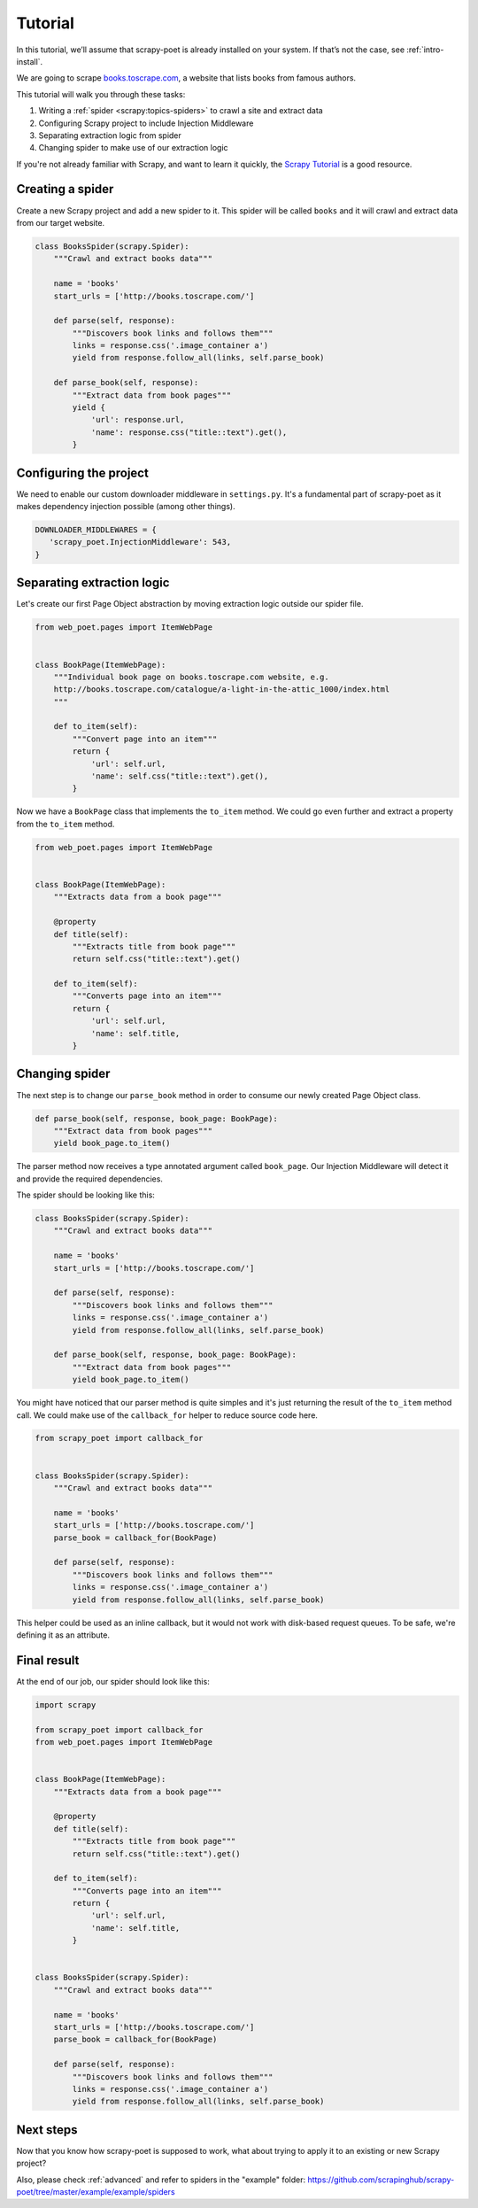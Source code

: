 .. _`intro-tutorial`:

========
Tutorial
========

In this tutorial, we’ll assume that scrapy-poet is already installed on your
system. If that’s not the case, see :ref:`intro-install`.

We are going to scrape `books.toscrape.com <http://books.toscrape.com/>`_,
a website that lists books from famous authors.

This tutorial will walk you through these tasks:

1. Writing a :ref:`spider <scrapy:topics-spiders>` to crawl a site and extract data
2. Configuring Scrapy project to include Injection Middleware
3. Separating extraction logic from spider
4. Changing spider to make use of our extraction logic

If you're not already familiar with Scrapy, and want to learn it quickly,
the `Scrapy Tutorial`_ is a good resource.

Creating a spider
=================

Create a new Scrapy project and add a new spider to it. This spider will be
called ``books`` and it will crawl and extract data from our target website.

.. code-block:: python

    class BooksSpider(scrapy.Spider):
        """Crawl and extract books data"""

        name = 'books'
        start_urls = ['http://books.toscrape.com/']

        def parse(self, response):
            """Discovers book links and follows them"""
            links = response.css('.image_container a')
            yield from response.follow_all(links, self.parse_book)

        def parse_book(self, response):
            """Extract data from book pages"""
            yield {
                'url': response.url,
                'name': response.css("title::text").get(),
            }

Configuring the project
=======================

We need to enable our custom downloader middleware in ``settings.py``.
It's a fundamental part of scrapy-poet as it makes dependency injection possible
(among other things).

.. code-block:: python

    DOWNLOADER_MIDDLEWARES = {
       'scrapy_poet.InjectionMiddleware': 543,
    }

Separating extraction logic
===========================

Let's create our first Page Object abstraction by moving extraction logic
outside our spider file.

.. code-block:: python

    from web_poet.pages import ItemWebPage


    class BookPage(ItemWebPage):
        """Individual book page on books.toscrape.com website, e.g.
        http://books.toscrape.com/catalogue/a-light-in-the-attic_1000/index.html
        """

        def to_item(self):
            """Convert page into an item"""
            return {
                'url': self.url,
                'name': self.css("title::text").get(),
            }

Now we have a ``BookPage`` class that implements the ``to_item`` method.
We could go even further and extract a property from the ``to_item`` method.

.. code-block:: python

    from web_poet.pages import ItemWebPage


    class BookPage(ItemWebPage):
        """Extracts data from a book page"""

        @property
        def title(self):
            """Extracts title from book page"""
            return self.css("title::text").get()

        def to_item(self):
            """Converts page into an item"""
            return {
                'url': self.url,
                'name': self.title,
            }

Changing spider
===============

The next step is to change our ``parse_book`` method in order to consume our
newly created Page Object class.

.. code-block:: python

    def parse_book(self, response, book_page: BookPage):
        """Extract data from book pages"""
        yield book_page.to_item()

The parser method now receives a type annotated argument called ``book_page``.
Our Injection Middleware will detect it and provide the required dependencies.

The spider should be looking like this:

.. code-block:: python

    class BooksSpider(scrapy.Spider):
        """Crawl and extract books data"""

        name = 'books'
        start_urls = ['http://books.toscrape.com/']

        def parse(self, response):
            """Discovers book links and follows them"""
            links = response.css('.image_container a')
            yield from response.follow_all(links, self.parse_book)

        def parse_book(self, response, book_page: BookPage):
            """Extract data from book pages"""
            yield book_page.to_item()

You might have noticed that our parser method is quite simples and it's just
returning the result of the ``to_item`` method call. We could make use of the
``callback_for`` helper to reduce source code here.

.. code-block:: python

    from scrapy_poet import callback_for


    class BooksSpider(scrapy.Spider):
        """Crawl and extract books data"""

        name = 'books'
        start_urls = ['http://books.toscrape.com/']
        parse_book = callback_for(BookPage)

        def parse(self, response):
            """Discovers book links and follows them"""
            links = response.css('.image_container a')
            yield from response.follow_all(links, self.parse_book)

This helper could be used as an inline callback, but it would not work with
disk-based request queues. To be safe, we're defining it as an attribute.

Final result
============

At the end of our job, our spider should look like this:

.. code-block:: python

    import scrapy

    from scrapy_poet import callback_for
    from web_poet.pages import ItemWebPage


    class BookPage(ItemWebPage):
        """Extracts data from a book page"""

        @property
        def title(self):
            """Extracts title from book page"""
            return self.css("title::text").get()

        def to_item(self):
            """Converts page into an item"""
            return {
                'url': self.url,
                'name': self.title,
            }


    class BooksSpider(scrapy.Spider):
        """Crawl and extract books data"""

        name = 'books'
        start_urls = ['http://books.toscrape.com/']
        parse_book = callback_for(BookPage)

        def parse(self, response):
            """Discovers book links and follows them"""
            links = response.css('.image_container a')
            yield from response.follow_all(links, self.parse_book)

Next steps
==========

Now that you know how scrapy-poet is supposed to work, what about trying to
apply it to an existing or new Scrapy project?

Also, please check :ref:`advanced` and refer to spiders in the "example" folder: https://github.com/scrapinghub/scrapy-poet/tree/master/example/example/spiders

.. _Scrapy Tutorial: https://docs.scrapy.org/en/latest/intro/tutorial.html
